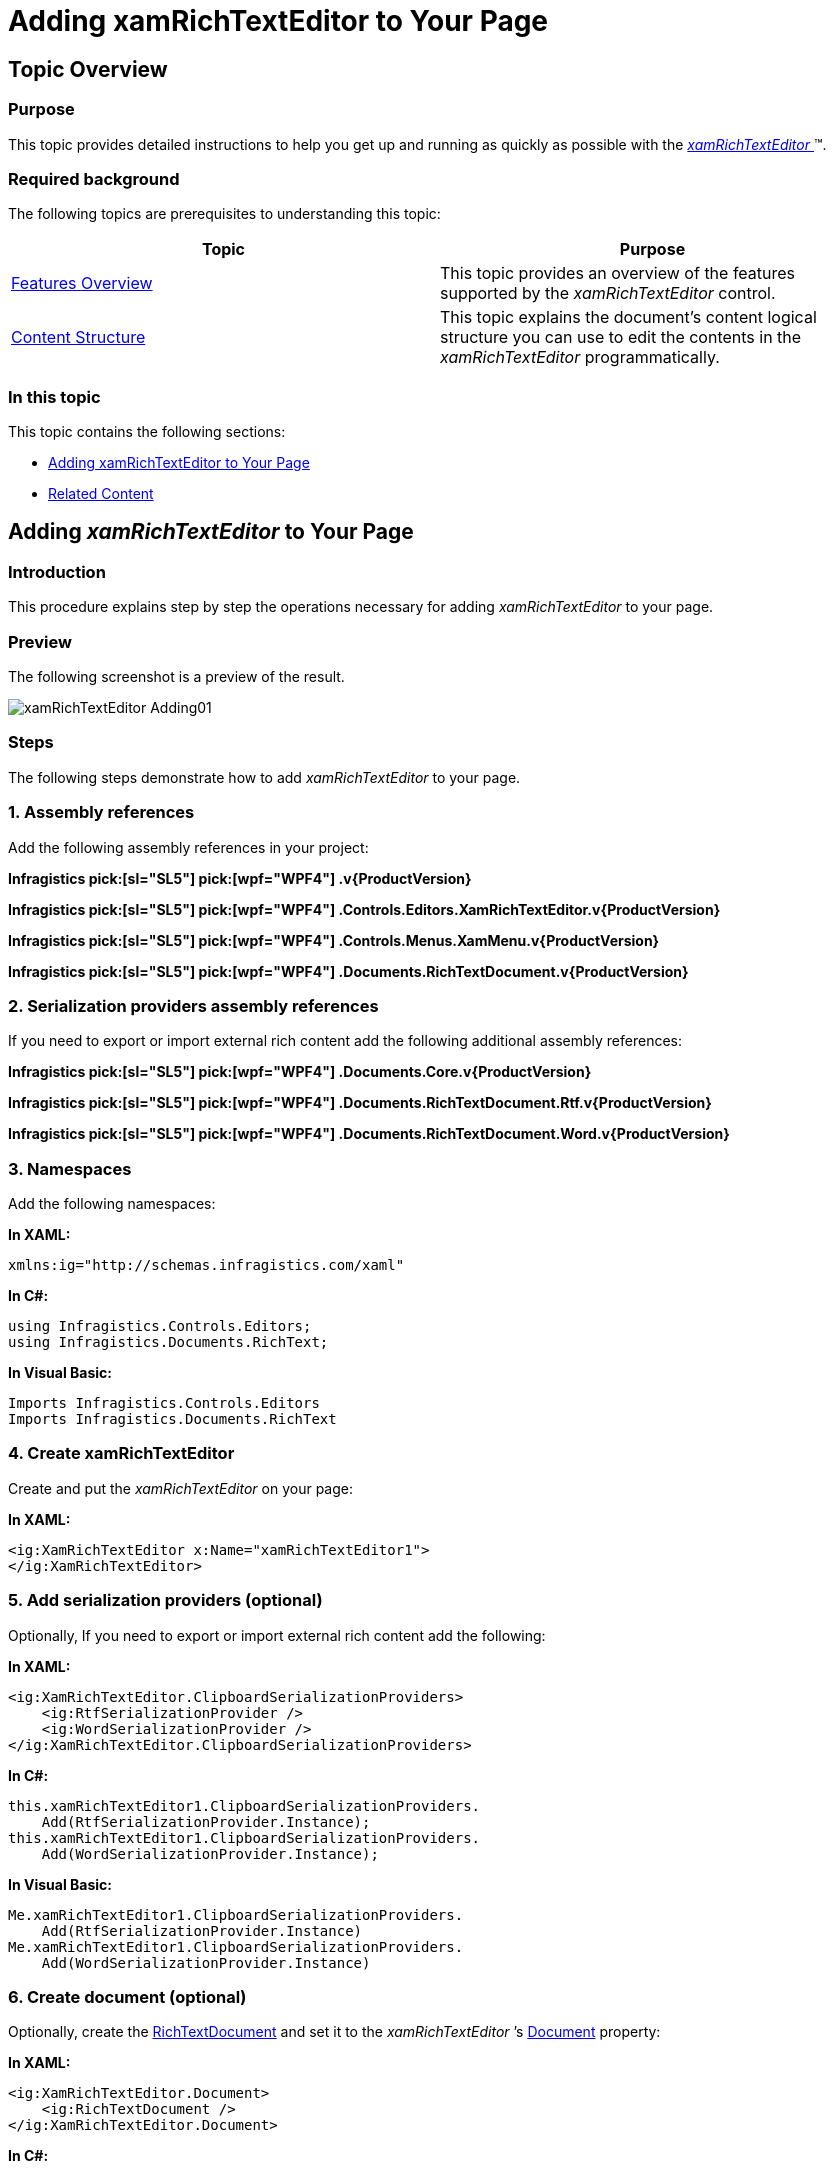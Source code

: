 ﻿////

|metadata|
{
    "name": "xamrichtexteditor-adding-to-your-page",
    "tags": ["Getting Started","How Do I"],
    "controlName": ["xamRichTextEditor"],
    "guid": "e14a6f99-9891-4b40-afd5-692be929fd4f",  
    "buildFlags": [],
    "createdOn": "2016-05-25T18:21:58.392337Z"
}
|metadata|
////

= Adding xamRichTextEditor to Your Page

== Topic Overview

=== Purpose

This topic provides detailed instructions to help you get up and running as quickly as possible with the link:{ApiPlatform}controls.editors.xamrichtexteditor{ApiVersion}~infragistics.controls.editors.xamrichtexteditor.html[ _xamRichTextEditor_  ]™.

=== Required background

The following topics are prerequisites to understanding this topic:

[options="header", cols="a,a"]
|====
|Topic|Purpose

| link:xamrichtexteditor-features-overview.html[Features Overview]
|This topic provides an overview of the features supported by the _xamRichTextEditor_ control.

| link:xamrichtexteditor-content-structure.html[Content Structure]
|This topic explains the document’s content logical structure you can use to edit the contents in the _xamRichTextEditor_ programmatically.

|====

=== In this topic

This topic contains the following sections:

* <<_Ref363741952,Adding xamRichTextEditor to Your Page>>
* <<_Ref363741961,Related Content>>

[[_Ref363741952]]
== Adding  _xamRichTextEditor_  to Your Page

=== Introduction

This procedure explains step by step the operations necessary for adding  _xamRichTextEditor_   to your page.

=== Preview

The following screenshot is a preview of the result.

image::images/xamRichTextEditor_Adding01.png[]

=== Steps

The following steps demonstrate how to add  _xamRichTextEditor_   to your page.

=== 1. Assembly references

Add the following assembly references in your project:

*Infragistics pick:[sl="SL5"]  pick:[wpf="WPF4"] .v{ProductVersion}*

*Infragistics pick:[sl="SL5"]  pick:[wpf="WPF4"] .Controls.Editors.XamRichTextEditor.v{ProductVersion}*

*Infragistics pick:[sl="SL5"]  pick:[wpf="WPF4"] .Controls.Menus.XamMenu.v{ProductVersion}*

*Infragistics pick:[sl="SL5"]  pick:[wpf="WPF4"] .Documents.RichTextDocument.v{ProductVersion}*

=== 2. Serialization providers assembly references

If you need to export or import external rich content add the following additional assembly references:

*Infragistics pick:[sl="SL5"]  pick:[wpf="WPF4"] .Documents.Core.v{ProductVersion}*

*Infragistics pick:[sl="SL5"]  pick:[wpf="WPF4"] .Documents.RichTextDocument.Rtf.v{ProductVersion}*

*Infragistics pick:[sl="SL5"]  pick:[wpf="WPF4"] .Documents.RichTextDocument.Word.v{ProductVersion}*

=== 3. Namespaces

Add the following namespaces:

*In XAML:*

[source,xaml]
----
xmlns:ig="http://schemas.infragistics.com/xaml"
----

*In C#:*

[source,csharp]
----
using Infragistics.Controls.Editors;
using Infragistics.Documents.RichText;
----

*In Visual Basic:*

[source,vb]
----
Imports Infragistics.Controls.Editors
Imports Infragistics.Documents.RichText
----

=== 4. Create xamRichTextEditor

Create and put the  _xamRichTextEditor_   on your page:

*In XAML:*

[source,xaml]
----
<ig:XamRichTextEditor x:Name="xamRichTextEditor1">
</ig:XamRichTextEditor>
----

=== 5. Add serialization providers (optional)

Optionally, If you need to export or import external rich content add the following:

*In XAML:*

[source,xaml]
----
<ig:XamRichTextEditor.ClipboardSerializationProviders>
    <ig:RtfSerializationProvider />
    <ig:WordSerializationProvider />
</ig:XamRichTextEditor.ClipboardSerializationProviders>
----

*In C#:*

[source,csharp]
----
this.xamRichTextEditor1.ClipboardSerializationProviders.
    Add(RtfSerializationProvider.Instance);
this.xamRichTextEditor1.ClipboardSerializationProviders.
    Add(WordSerializationProvider.Instance);
----

*In Visual Basic:*

[source,vb]
----
Me.xamRichTextEditor1.ClipboardSerializationProviders.
    Add(RtfSerializationProvider.Instance)
Me.xamRichTextEditor1.ClipboardSerializationProviders.
    Add(WordSerializationProvider.Instance)
----

=== 6. Create document (optional)

Optionally, create the  link:{ApiPlatform}documents.richtextdocument{ApiVersion}~infragistics.documents.richtext.richtextdocument_members.html[RichTextDocument]  and set it to the   _xamRichTextEditor_ ’s link:{ApiPlatform}controls.editors.xamrichtexteditor{ApiVersion}~infragistics.controls.editors.xamrichtexteditor~document.html[Document] property:

*In XAML:*

[source,xaml]
----
<ig:XamRichTextEditor.Document>
    <ig:RichTextDocument />
</ig:XamRichTextEditor.Document>
----

*In C#:*

[source,csharp]
----
RichTextDocument doc = new RichTextDocument();
this.xamRichTextEditor1.Document = doc;
----

*In Visual Basic:*

[source,vb]
----
Dim doc As New RichTextDocument()
Me.xamRichTextEditor1.Document = doc
----

=== 7. Add a text (optional)

Optionally, the following code adds a plain text paragraph to the document:

*In C#:*

[source,csharp]
----
RichTextDocument doc = this.xamRichTextEditor1.Document;
ParagraphNode pn = new ParagraphNode();
pn.SetText("Some text");
doc.RootNode.Body.ChildNodes.Add(pn);
----

*In Visual Basic:*

[source,vb]
----
Dim doc As RichTextDocument = Me.xamRichTextEditor1.Document
Dim pn As New ParagraphNode()
pn.SetText("Some text")
doc.RootNode.Body.ChildNodes.Add(pn)
----

.Note
[NOTE]
====
The text above will appear in the second paragraph of the document because, by default, newly created documents contain an empty first paragraph.
====

[[_Ref363741961]]
== Related Content

=== Topics

The following topics provide additional information related to this topic.

[options="header", cols="a,a"]
|====
|Topic|Purpose

| link:xamrichtexteditor-configuring-xamrichtexteditor.html[Configuring _xamRichTextEditor_ ]
|The topics in this section provide additional information about _xamRichTextEditor_ configuring.

| link:xamrichtexteditor-managing-programmatically.html[Managing _xamRichTextEditor_ Programmatically]
|The topics in this section provide deep knowledge on how to programmatically manage the _xamRichTextEditor_ .

|====